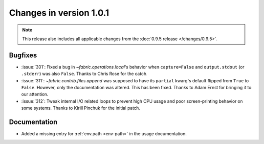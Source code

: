 ========================
Changes in version 1.0.1
========================

.. note::
    This release also includes all applicable changes from the :doc:`0.9.5
    release </changes/0.9.5>`.

Bugfixes
========

* :issue:`301`: Fixed a bug in `~fabric.operations.local`'s behavior when
  ``capture=False`` and ``output.stdout`` (or ``.stderr``) was also ``False``.
  Thanks to Chris Rose for the catch.
* :issue:`311`: `~fabric.contrib.files.append` was supposed to have its
  ``partial`` kwarg's default flipped from ``True`` to ``False``. However, only
  the documentation was altered. This has been fixed. Thanks to Adam Ernst for
  bringing it to our attention.
* :issue:`312`: Tweak internal I/O related loops to prevent high CPU usage and
  poor screen-printing behavior on some systems. Thanks to Kirill Pinchuk for
  the initial patch.

Documentation
=============

* Added a missing entry for :ref:`env.path <env-path>` in the usage
  documentation.
